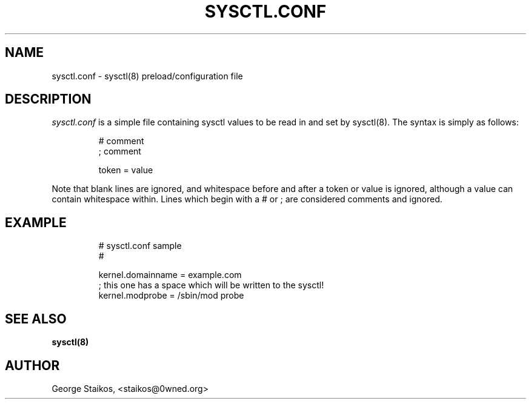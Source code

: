 .\" Copyright 1999, George Staikos (staikos@0wned.org)
.\" This file may be used subject to the terms and conditions of the
.\" GNU General Public License Version 2, or any later version
.\" at your option, as published by the Free Software Foundation.
.\" This program is distributed in the hope that it will be useful,
.\" but WITHOUT ANY WARRANTY; without even the implied warranty of
.\" MERCHANTABILITY or FITNESS FOR A PARTICULAR PURPOSE. See the
.\" GNU General Public License for more details."
.TH SYSCTL.CONF 5 "21 Sep 1999" "" ""
.SH NAME
sysctl.conf \- sysctl(8) preload/configuration file 
.SH DESCRIPTION
.I sysctl.conf
is a simple file containing sysctl values to be read in and set by sysctl(8).
The syntax is simply as follows:
.RS
.sp
.nf
.ne 7
# comment
; comment

  token  =   value
.fi
.sp
.RE
.PP
Note that blank lines are ignored, and whitespace before and after a token or
value is ignored, although a value can contain whitespace within.  Lines which
begin with a # or ; are considered comments and ignored.
.SH EXAMPLE
.RS
.sp
.nf
.ne 7
# sysctl.conf sample
#

  kernel.domainname = example.com
; this one has a space which will be written to the sysctl!
  kernel.modprobe = /sbin/mod probe

.fi
.sp
.RE
.PP
.SH SEE ALSO
.BR sysctl(8)
.SH AUTHOR
George Staikos, <staikos@0wned.org>

